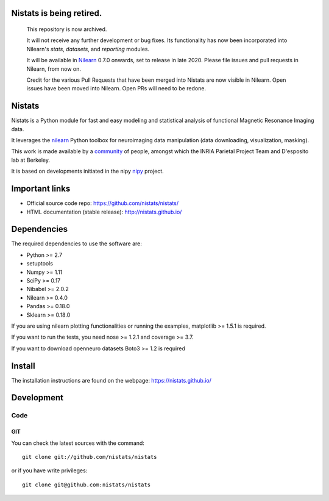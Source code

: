 .. -*- mode: rst -*-


**Nistats is being retired.**
=============================

	This repository is now archived.

	It will not receive any further development or bug fixes.
	Its functionality has now been incorporated into Nilearn's *stats*, *datasets*, and *reporting* modules.

	It will be available in `Nilearn <http://nilearn.github.io>`_ 0.7.0 onwards, set to release in late 2020.
	Please file issues and pull requests in Nilearn, from now on.

	Credit for the various Pull Requests that  have been merged into Nistats are now visible in Nilearn.
	Open issues have been moved into Nilearn.
	Open PRs will need to be redone.


Nistats
=======

Nistats is a Python module for fast and easy modeling and statistical analysis
of functional Magnetic Resonance Imaging data.

It leverages the `nilearn <http://nilearn.github.io>`_ Python toolbox for
neuroimaging data manipulation (data downloading, visualization, masking).

This work is made available by a
`community <https://github.com/nistats/nistats/graphs/contributors>`_ of 
people, amongst which the INRIA Parietal Project Team and D'esposito lab at 
Berkeley.

It is based on developments initiated in the nipy
`nipy <http://nipy.org/nipy/stable>`_ project.

Important links
===============

- Official source code repo: https://github.com/nistats/nistats/
- HTML documentation (stable release): http://nistats.github.io/

Dependencies
============

The required dependencies to use the software are:

* Python >= 2.7
* setuptools
* Numpy >= 1.11
* SciPy >= 0.17
* Nibabel >= 2.0.2
* Nilearn >= 0.4.0
* Pandas >= 0.18.0
* Sklearn >= 0.18.0

If you are using nilearn plotting functionalities or running the
examples, matplotlib >= 1.5.1 is required.

If you want to run the tests, you need nose >= 1.2.1 and coverage >= 3.7.

If you want to download openneuro datasets Boto3 >= 1.2 is required


Install
=======

The installation instructions are found on the webpage:
https://nistats.github.io/

Development
===========

Code
----

GIT
~~~

You can check the latest sources with the command::

    git clone git://github.com/nistats/nistats

or if you have write privileges::

    git clone git@github.com:nistats/nistats
